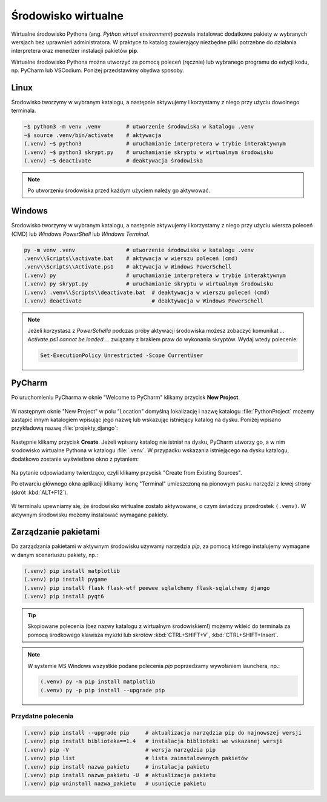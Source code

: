 .. _venv:

Środowisko wirtualne
####################

Wirtualne środowisko Pythona (ang. *Python virtual environment*) pozwala instalować dodatkowe pakiety
w wybranych wersjach bez uprawnień administratora. W praktyce to katalog zawierający niezbędne pliki
potrzebne do działania interpretera oraz menedżer instalacji pakietów **pip**.

Wirtualne środowisko Pythona można utworzyć za pomocą poleceń (ręcznie) lub wybranego programu
do edycji kodu, np. PyCharm lub VSCodium. Poniżej przedstawimy obydwa sposoby.

Linux
=====

Środowisko tworzymy w wybranym katalogu, a następnie aktywujemy i korzystamy z niego przy użyciu dowolnego terminala.

.. code-block:: bash

    ~$ python3 -m venv .venv        # utworzenie środowiska w katalogu .venv
    ~$ source .venv/bin/activate    # aktywacja
    (.venv) ~$ python3              # uruchamianie interpretera w trybie interaktywnym
    (.venv) ~$ python3 skrypt.py    # uruchamianie skryptu w wirtualnym środowisku
    (.venv) ~$ deactivate           # deaktywacja środowiska

.. note::

    Po utworzeniu środowiska przed każdym użyciem należy go aktywować.

Windows
=======

Środowisko tworzymy w wybranym katalogu, a następnie aktywujemy i korzystamy z niego przy użyciu wiersza poleceń (CMD)
lub `Windows PowerShell` lub `Windows Terminal`.

.. code-block:: bash

    py -m venv .venv                # utworzenie środowiska w katalogu .venv
    .venv\\Scripts\\activate.bat    # aktywacja w wierszu poleceń (cmd)
    .venv\\Scripts\\Activate.ps1    # aktywacja w Windows PowerSchell
    (.venv) py                      # uruchamianie interpretera w trybie interaktywnym
    (.venv) py skrypt.py            # uruchamianie skryptu w wirtualnym środowisku
    (.venv) .venv\\Scripts\\deactivate.bat  # deaktywacja w wierszu poleceń (cmd)
    (.venv) deactivate                      # deaktywacja w Windows PowerSchell

.. figure:: img/venv_windows.jpg

.. note::

    Jeżeli korzystasz z `PowerSchella` podczas próby aktywacji środowiska możesz zobaczyć komunikat
    `... Activate.ps1 cannot be loaded ...` związany z brakiem praw do wykonania skryptów. Wydaj wtedy polecenie:
    
    .. code-block:: bash
    
        Set-ExecutionPolicy Unrestricted -Scope CurrentUser

PyCharm
========

Po uruchomieniu PyCharma w oknie "Welcome to PyCharm" klikamy przycisk **New Project**.

.. figure:: img/pycharm_01.png

W następnym oknie "New Project" w polu "Location" domyślną lokalizację i nazwę katalogu :file:`PythonProject`
możemy zastąpić innym katalogiem wpisując jego nazwę lub wskazując istniejący katalog na dysku.
Poniżej wpisano przykładową nazwę :file:`projekty_django`:

.. figure:: img/pycharm_02.png

Następnie klikamy przycisk **Create**. Jeżeli wpisany katalog nie istniał na dysku, PyCharm utworzy go,
a w nim środowisko wirtualne Pythona w katalogu :file:`.venv`.
W przypadku wskazania istniejącego na dysku katalogu, dodatkowo zostanie wyświetlone okno z pytaniem:

.. figure:: img/pycharm_03.png

Na pytanie odpowiadamy twierdząco, czyli klikamy przycisk "Create from Existing Sources".

Po otwarciu głównego okna aplikacji klikamy ikonę "Terminal" umieszczoną na pionowym pasku narzędzi
z lewej strony (skrót :kbd:`ALT+F12`).

.. figure:: img/pycharm_04.png

W terminalu upewniamy się, że środowisko wirtualne zostało aktywowane, o czym świadczy przedrostek ``(.venv)``.
W aktywnym środowisku możemy instalować wymagane pakiety.

Zarządzanie pakietami
=====================

Do zarządzania pakietami w aktywnym środowisku używamy narzędzia `pip`,
za pomocą którego instalujemy wymagane w danym scenariuszu pakiety, np.:

.. code-block:: bash

    (.venv) pip install matplotlib
    (.venv) pip install pygame
    (.venv) pip install flask flask-wtf peewee sqlalchemy flask-sqlalchemy django
    (.venv) pip install pyqt6

.. tip::

    Skopiowane polecenia (bez nazwy katalogu z wirtualnym środowiskiem!)
    możemy wkleić do terminala za pomocą środkowego klawisza myszki
    lub skrótów :kbd:`CTRL+SHIFT+V`, :kbd:`CTRL+SHIFT+Insert`.

.. note::

    W systemie MS Windows wszystkie podane polecenia `pip` poprzedzamy wywołaniem launchera, np.:

    .. code-block:: bash

        (.venv) py -m pip install matplotlib
        (.venv) py -p pip install --upgrade pip
    
Przydatne polecenia
-------------------

.. code-block:: bash

    (.venv) pip install --upgrade pip     # aktualizacja narzędzia pip do najnowszej wersji
    (.venv) pip install biblioteka==1.4   # instalacja biblioteki we wskazanej wersji
    (.venv) pip -V                        # wersja narzędzia pip
    (.venv) pip list                      # lista zainstalowanych pakietów
    (.venv) pip install nazwa_pakietu     # instalacja pakietu
    (.venv) pip install nazwa_pakietu -U  # aktualizacja pakietu
    (.venv) pip uninstall nazwa_pakietu   # usunięcie pakietu

